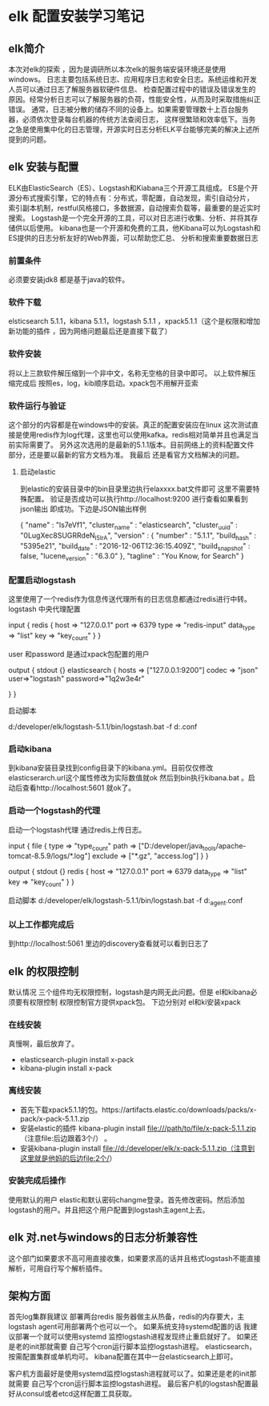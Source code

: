 *  elk 配置安装学习笔记
** elk简介
   本次对elk的探索 ，因为是调研所以本次elk的服务端安装环境还是使用windows。
   日志主要包括系统日志、应用程序日志和安全日志。系统运维和开发人员可以通过日志了解服务器软硬件信息、
   检查配置过程中的错误及错误发生的原因。经常分析日志可以了解服务器的负荷，性能安全性，从而及时采取措施纠正错误。
   通常，日志被分散的储存不同的设备上。如果需要管理数十上百台服务器，必须依次登录每台机器的传统方法查阅日志，
   这样很繁琐和效率低下。当务之急是使用集中化的日志管理，开源实时日志分析ELK平台能够完美的解决上述所提到的问题。
** elk 安装与配置
   ELK由ElasticSearch（ES）、Logstash和Kiabana三个开源工具组成。
   ES是个开源分布式搜索引擎，它的特点有：分布式，零配置，自动发现，索引自动分片，
   索引副本机制，restful风格接口，多数据源，自动搜索负载等，最重要的是近实时搜索。
   Logstash是一个完全开源的工具，可以对日志进行收集、分析、并将其存储供以后使用。
   kibana也是一个开源和免费的工具，他Kibana可以为Logstash和ES提供的日志分析友好的Web界面，可以帮助您汇总、
   分析和搜索重要数据日志
*** 前置条件
    必须要安装jdk8  都是基于java的软件。
*** 软件下载
   elsticsearch 5.1.1，kibana 5.1.1，logstash 5.1.1 ，xpack5.1.1（这个是权限和增加新功能的插件
   ，因为网络问题最后还是直接下载了）
*** 软件安装
    将以上三款软件解压缩到一个非中文，名称无空格的目录中即可。
    以上软件解压缩完成后 按照es，log，kib顺序启动。xpack包不用解开亚索
*** 软件运行与验证
    这个部分的内容都是在windows中的安装。真正的配置安装应在linux
    这次测试直接是使用redis作为log代理，这里也可以使用kafka。redis相对简单并且也满足当前实际需要了。
    另外这次选用的是最新的5.1.1版本。目前网络上的资料配置文件部分，还是要以最新的官方文档为准。 我最后
    还是看官方文档解决的问题。

**** 启动elastic
     到elastic的安装目录中的bin目录里边执行elaxxxx.bat文件即可
     这里不需要特殊配置。
     验证是否成功可以执行http://localhost:9200 进行查看如果看到json输出
     即成功。下边是JSON输出样例
     # +BEGIN_SRC
     {
        "name" : "ls7eVf1",
        "cluster_name" : "elasticsearch",
        "cluster_uuid" : "0LugXec8SUGRRdeN_I5IrA",
        "version" : {
           "number" : "5.1.1",
           "build_hash" : "5395e21",
           "build_date" : "2016-12-06T12:36:15.409Z",
           "build_snapshot" : false,
           "lucene_version" : "6.3.0"
        },
        "tagline" : "You Know, for Search"
     }
     # +END_SRC
*** 配置启动logstash
    这里使用了一个redis作为信息传送代理所有的日志信息都通过redis进行中转。
    logstash 中央代理配置
     # +BEGIN_SRC
     input {
        redis {
                host => "127.0.0.1"
                port => 6379
                type => "redis-input"
                data_type => "list"
                key => "key_count"
        }
}

     user 和password 是通过xpack包配置的用户

     output {
        stdout {}
        elasticsearch {
                hosts => ["127.0.0.1:9200"]
                codec => "json"
                user=>"logstash"
                password=>"1q2w3e4r"

        }
        }
     # +END_SRC
     启动脚本
      # +BEGIN_SRC
       d:/developer/elk/logstash-5.1.1/bin/logstash.bat   -f d:\developer\elk\logstash.conf
      # +END_SRC
*** 启动kibana
到kibana安装目录找到config目录下的kibana.yml。目前仅仅修改elasticserarch.url这个属性修改为实际数值就ok
然后到bin执行kibana.bat 。启动后查看http://localhost:5601 就ok了。
*** 启动一个logstash的代理
    启动一个logstash代理 通过redis上传日志。
    # +BEGIN_SRC
    input {
        file {
                type => "type_count"
                path => ["D:/developer/java_tools/apache-tomcat-8.5.9/logs/*.log"]
                exclude => ["*.gz", "access.log"]
        }
    }

    output {
        stdout {}
        redis {
                host => "127.0.0.1"
                port => 6379
                data_type => "list"
                key => "key_count"
        }
    }
    # +END_SRC
    启动脚本
     d:/developer/elk/logstash-5.1.1/bin/logstash.bat   -f d:\developer\elk\logstash_agent.conf
***  以上工作都完成后
    到http://localhost:5061 里边的discovery查看就可以看到日志了
** elk 的权限控制
   默认情况 三个组件均无权限控制，logstash是内网无此问题。但是 el和kibana必须要有权限控制
   权限控制官方提供xpack包。
   下边分别对 el和ki安装xpack
*** 在线安装
    真慢啊，最后放弃了。
   + elasticsearch-plugin install x-pack
   + kibana-plugin install x-pack
*** 离线安装
   + 首先下载xpack5.1.1的包。https://artifacts.elastic.co/downloads/packs/x-pack/x-pack-5.1.1.zip
   + 安装elastic的插件 kibana-plugin install file:///path/to/file/x-pack-5.1.1.zip （注意file:后边跟着3个/） 。
   + 安装kibana-plugin install  file://d:/developer/elk/x-pack-5.1.1.zip（注意到这里就是他妈的后边file:2个/）
*** 安装完成后操作
    使用默认的用户 elastic和默认密码changme登录。首先修改密码。然后添加logstash的用户。并且把这个用户配置到logstash主agent上去。

** elk 对.net与windows的日志分析兼容性
    这个部门如果要求不高可用直接收集，如果要求高的话并且格式logstash不能直接解析，可用自行写个解析插件。
** 架构方面
首先log集群我建议 部署两台redis 服务器做主从热备，redis的内存要大，主logstash agent可用部署两个也可以一个。
如果系统支持systemd配置的话 我建议部署一个就可以使用systemd 监控logstash进程发现终止重启就好了。
如果还是老的init那就需要 自己写个cron运行脚本监控logstash进程。
elasticsearch，按需配置集群或单机均可。 kibana配置在其中一台elasticsearch上即可。

客户机方面最好是使用systemd监控logstash进程就可以了。如果还是老的init那就需要 自己写个cron运行脚本监控logstash进程。
最后客户机的logstash配置最好从consul或者etcd这样配置工具获取。
